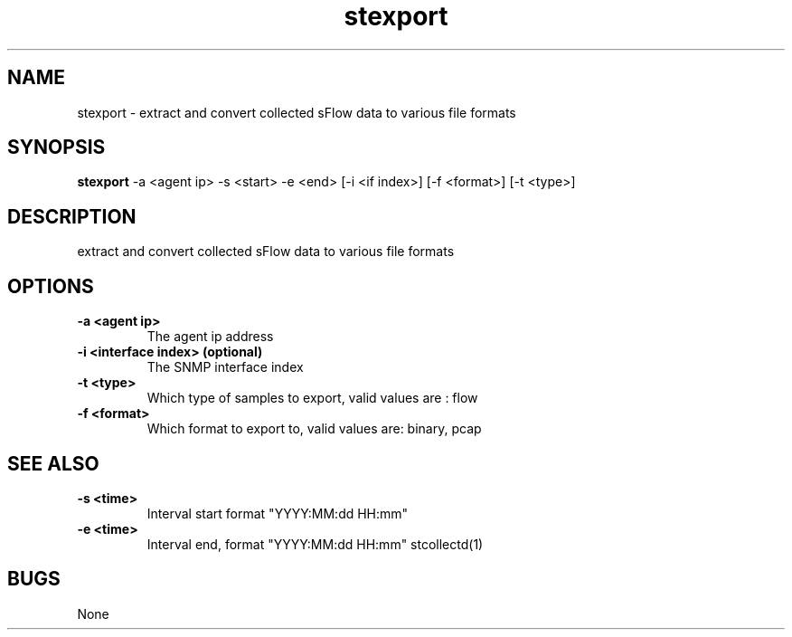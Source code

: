 .TH "stexport" 1
.SH NAME
stexport \- extract and convert collected sFlow data to various file formats
.SH SYNOPSIS
.B stexport
-a <agent ip> -s <start> -e <end> [-i <if index>] [-f <format>] [-t <type>]
.SH DESCRIPTION
extract and convert collected sFlow data to various file formats
.SH OPTIONS
.TP
.B \-a <agent ip>
The agent ip address
.TP
.B \-i <interface index> (optional)
The SNMP interface index
.TP
.B \-t <type>
Which type of samples to export, valid values are : flow
.TP
.B \-f <format>
Which format to export to, valid values are: binary, pcap
.SH "SEE ALSO"
.TP
.B \-s <time>
Interval start format "YYYY:MM:dd HH:mm"
.TP
.B \-e <time>
Interval end, format "YYYY:MM:dd HH:mm"
stcollectd(1)
.SH BUGS
None
